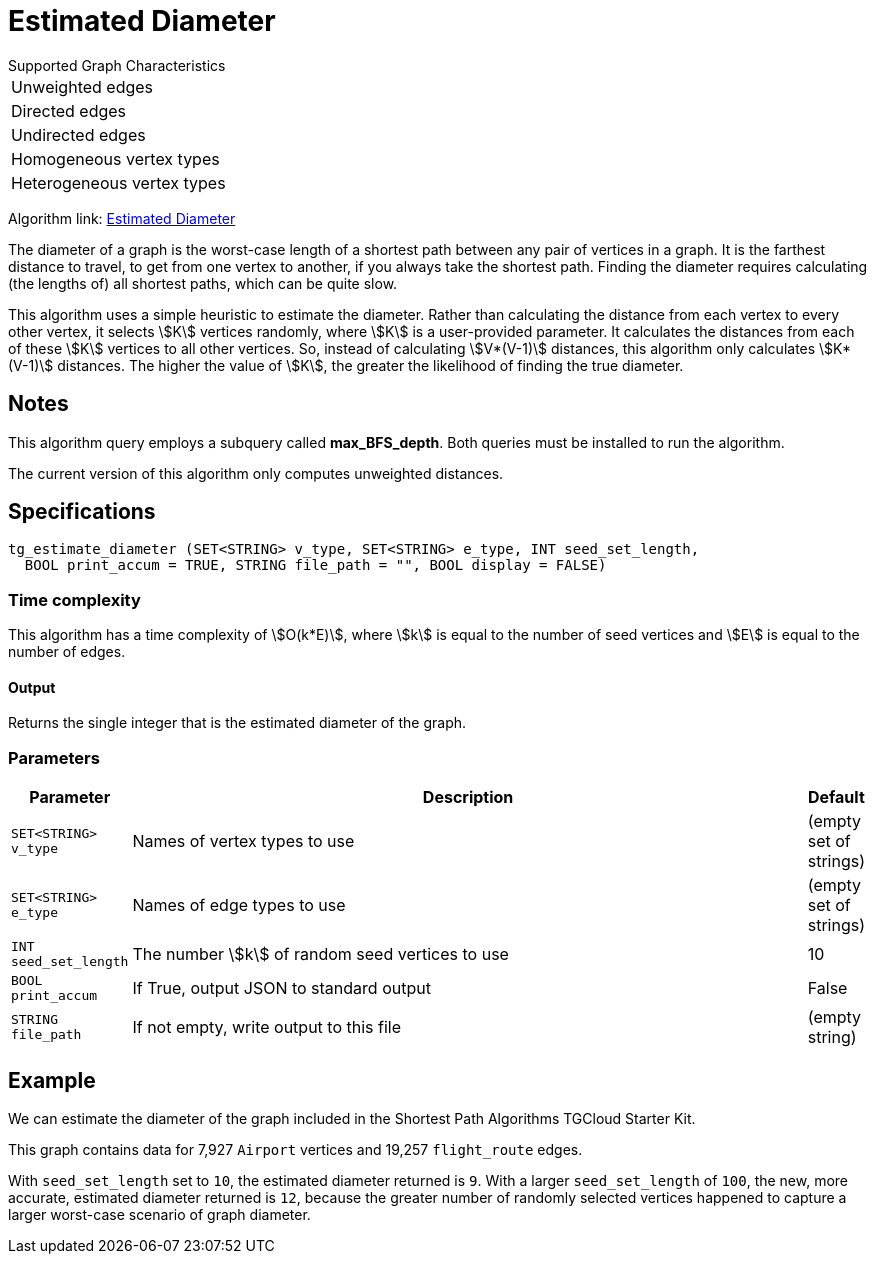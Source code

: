 = Estimated Diameter

.Supported Graph Characteristics
****
[cols='1']
|===
^|Unweighted edges
^|Directed edges
^|Undirected edges
^|Homogeneous vertex types
^|Heterogeneous vertex types
|===

Algorithm link: link:https://github.com/tigergraph/gsql-graph-algorithms/tree/master/algorithms/Path/estimated_diameter[Estimated Diameter]

****

The diameter of a graph is the worst-case length of a shortest path between any pair of vertices in a graph. It is the farthest distance to travel, to get from one vertex to another, if you always take the shortest path. Finding the diameter requires calculating (the lengths of) all shortest paths, which can be quite slow.

This algorithm uses a simple heuristic to estimate the diameter.
Rather than calculating the distance from each vertex to every other vertex, it selects stem:[K] vertices randomly, where stem:[K] is a user-provided parameter.
It calculates the distances from each of these stem:[K] vertices to all other vertices.
So, instead of calculating stem:[V*(V-1)] distances, this algorithm only calculates stem:[K*(V-1)] distances.
The higher the value of stem:[K], the greater the likelihood of finding the true diameter.

== Notes
This algorithm query employs a subquery called *max_BFS_depth*.
Both queries must be installed to run the algorithm.

The current version of this algorithm only computes unweighted distances.

== Specifications

[source.wrap,gsql]
----
tg_estimate_diameter (SET<STRING> v_type, SET<STRING> e_type, INT seed_set_length,
  BOOL print_accum = TRUE, STRING file_path = "", BOOL display = FALSE)
----

=== Time complexity

This algorithm has a time complexity of stem:[O(k*E)], where stem:[k] is equal to the number of seed vertices and stem:[E] is equal to the number of edges.

==== Output

Returns the single integer that is the estimated diameter of the graph.

=== Parameters

[cols="0,1,0",options="header",]
|===
|*Parameter* |Description |Default


|`+SET<STRING> v_type+`
|Names of vertex types to use
|(empty set of strings)

|`+SET<STRING> e_type+`
|Names of edge types to use
|(empty set of strings)

|`INT seed_set_length`
|The number stem:[k] of random seed vertices to use
|10

|`BOOL print_accum`
|If True, output JSON to standard output
|False

|`STRING file_path`
|If not empty, write output to this file
|(empty string)
|===

== Example

We can estimate the diameter of the graph included in the Shortest Path Algorithms TGCloud Starter Kit.

This graph contains data for 7,927 `Airport` vertices and 19,257 `flight_route` edges.

With `seed_set_length` set to `10`, the estimated diameter returned is `9`.
With a larger `seed_set_length` of `100`, the new, more accurate, estimated diameter returned is `12`,
because the greater number of randomly selected vertices happened to capture a larger worst-case scenario of graph diameter.